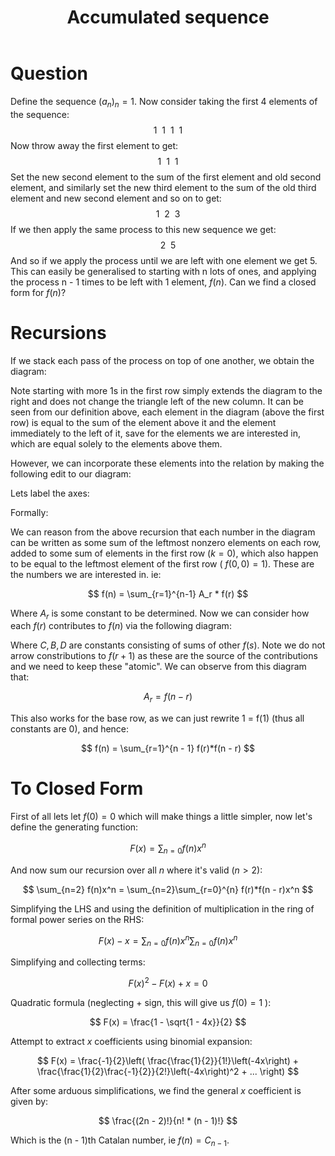 #+TITLE: Accumulated sequence
#+REVEAL_PREAMBLE: \usepackage[normalem]{ulem}
#+REVEAL_PREAMBLE: \usepackage{multirow}

* Question

Define the sequence \( (a_n)_n = 1 \). Now consider taking the first 4 elements of
the sequence:
\[ 1 \ \ 1 \ \ 1 \ \ 1 \]
Now throw away the first element to get:
\[ 1 \ \ 1 \ \ 1 \]
Set the new second element to the sum of the first element and old second element,
and similarly set the new third element to the sum of the old third element and
new second element and so on to get:
\[ 1 \ \ 2 \ \ 3 \]
If we then apply the same process to this new sequence we get:
\[ 2 \ \ 5 \]
And so if we apply the process until we are left with one element we get 5. This can
easily be generalised to starting with n lots of ones, and applying the process n - 1
times to be left with 1 element, \( f(n) \). Can we find a closed form for \( f(n) \)?

* Recursions

If we stack each pass of the process on top of one another, we obtain the diagram:
\begin{center}
\begin{tabular}{l c c c}
  \hline
  1 & 1 & 1 & 1 \\
    & 1 & 2 & 3 \\
    &   & 2 & 5 \\
    &   &   & 5 \\
  \hline
\end{tabular}
\end{center}
Note starting with more 1s in the first row simply extends the diagram to the right
and does not change the triangle left of the new column. It can be seen from
our definition above, each element in the diagram (above the first row) is equal to
the sum of the element above it and the element immediately to the left of it, save
for the elements we are interested in, which are equal solely to the elements above
them.

However, we can incorporate these elements into
the relation by making the following edit to our diagram:

\begin{center}
\begin{tabular}{l c c c c}
  \hline
  1 & 1 & 1 & 1 \\
  0 & 1 & 2 & 3 \\
    & 0 & 2 & 5 \\
    &   & 0 & 5 \\
  \hline
\end{tabular}
\end{center}

Lets label the axes:

\begin{center}
\begin{tabular}{l |c c c c}
  & \multicolumn{4}{c}{n \rightarrow } \\
  \hline
  \multirow{4}{*}{k} & 1 & 1 & 1 & 1 \\
  & 0 & 1 & 2 & 3 \\
  &   & 0 & 2 & 5 \\
  &   &   & 0 & 5 \\
  \hline
\end{tabular}
\end{center}

Formally:

\begin{align*}
&f(n, 0)       = 1                          &\forall n     \\
&f(n, k=n + 1) = 0                          &\forall n > 0 \\
&f(n, k)       = f(n - 1, k) + f(n, k - 1)  &1 <= k <= n \\
\end{align*}

We can reason from the above recursion that each number in the diagram can be written
as some sum of the leftmost nonzero elements on each row, added to some sum of
elements in the first row (\( k = 0 \)), which also happen to be equal to the leftmost
element of the first row ( \( f(0, 0) = 1 \)). These are the numbers we are interested
in. ie:

\[ f(n) = \sum_{r=1}^{n-1} A_r * f(r) \]

Where \( A_r \) is some constant to be determined. Now we can consider how each 
\( f(r) \) contributes to \( f(n) \) via the following diagram:

\begin{center}
\begin{tabular}{l l l l l}
  & \multicolumn{5}{c}{n \rightarrow } \\
  \hline
  f(r) \rightarrow  & f(r) + B_1  \rightarrow & f(r) + C_1 \rightarrow \downarrow & f(r) + D_1 \rightarrow \downarrow & ...\\
  0                 & f(r + 1)                & f(r) + B_2 \rightarrow & 2f(r) + C_2 \rightarrow \downarrow &  ...\\
                    & 0                       & f(r + 2)   & 2f(r) + B_3 \rightarrow        & ...\\
  \hline
\end{tabular}
\end{center}

Where \( C, B, D \) are constants consisting of sums of other \( f(s) \). Note we
do not arrow constributions to \( f(r+1) \) as these are the source of the
contributions and we need to keep these "atomic". We can observe from this diagram
that:

\[ A_r = f(n - r) \]

This also works for the base row, as we can just rewrite 1 = f(1) (thus all 
constants are 0), and hence:

\[ f(n) = \sum_{r=1}^{n - 1} f(r)*f(n - r) \]

* To Closed Form

First of all lets let \( f(0) = 0 \) which will make things a little simpler, now
let's define the generating function:

\[ F(x) = \sum_{n=0} f(n)x^n \]

And now sum our recursion over all \( n \) where it's valid (\( n > 2 \)):

\[ \sum_{n=2} f(n)x^n = \sum_{n=2}\sum_{r=0}^{n} f(r)*f(n - r)x^n \]

Simplifying the LHS and using the definition of multiplication in the ring of 
formal power series on the RHS:

\[ F(x) - x = \sum_{n=0}f(n)x^n \sum_{n=0}f(n)x^n \]

Simplifying and collecting terms:

\[ F(x)^2 - F(x) + x = 0 \]

Quadratic formula (neglecting + sign, this will give us \( f(0) = 1 \) ):

\[ F(x) = \frac{1 - \sqrt{1 - 4x}}{2} \]

Attempt to extract \( x \) coefficients using binomial expansion:

\[ F(x) = \frac{-1}{2}\left( \frac{\frac{1}{2}}{1!}\left(-4x\right) + \frac{\frac{1}{2}\frac{-1}{2}}{2!}\left(-4x\right)^2 + ... \right) \]

After some arduous simplifications, we find the general \( x \) coefficient is given
by:

\[ \frac{(2n - 2)!}{n! * (n - 1)!} \]

Which is the (n - 1)th Catalan number, ie \( f(n) = C_{n - 1} \).
